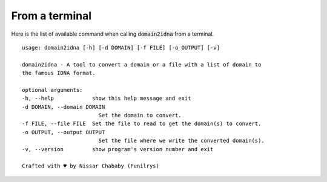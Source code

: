 From a terminal
===============

Here is the list of available command when calling :code:`domain2idna` from a terminal.

::

    usage: domain2idna [-h] [-d DOMAIN] [-f FILE] [-o OUTPUT] [-v]

    domain2idna - A tool to convert a domain or a file with a list of domain to
    the famous IDNA format.

    optional arguments:
    -h, --help            show this help message and exit
    -d DOMAIN, --domain DOMAIN
                            Set the domain to convert.
    -f FILE, --file FILE  Set the file to read to get the domain(s) to convert.
    -o OUTPUT, --output OUTPUT
                            Set the file where we write the converted domain(s).
    -v, --version         show program's version number and exit

    Crafted with ♥ by Nissar Chababy (Funilrys)